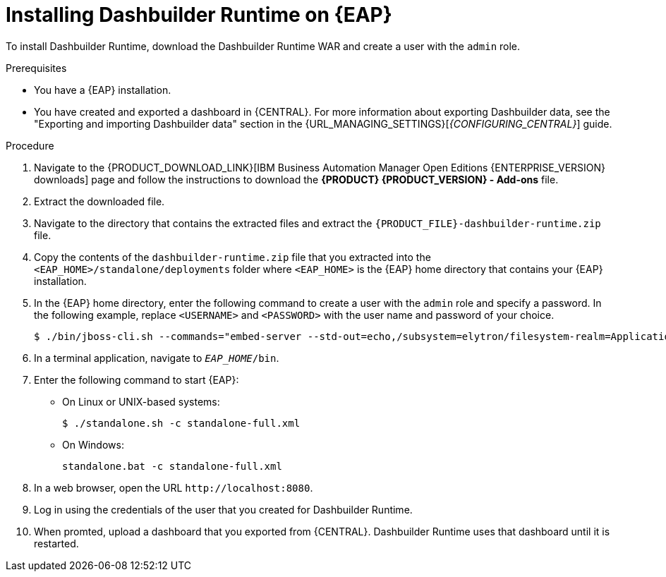 [id='installing-dashbuilder-proc_{context}']
= Installing Dashbuilder Runtime on {EAP}

To install Dashbuilder Runtime, download the Dashbuilder Runtime WAR and create a user with the `admin` role.

.Prerequisites
* You have a {EAP} installation.
* You have created and exported a dashboard in {CENTRAL}.
For more information about exporting Dashbuilder data, see the "Exporting and importing Dashbuilder data" section in the {URL_MANAGING_SETTINGS}[_{CONFIGURING_CENTRAL}_] guide.

.Procedure
. Navigate to the {PRODUCT_DOWNLOAD_LINK}[IBM Business Automation Manager Open Editions {ENTERPRISE_VERSION} downloads] page  and follow the instructions to download the *{PRODUCT} {PRODUCT_VERSION} - Add-ons* file.
. Extract the downloaded file.
. Navigate to the directory that contains the extracted files and extract the `{PRODUCT_FILE}-dashbuilder-runtime.zip` file.
. Copy the contents of the `dashbuilder-runtime.zip` file that you extracted into the `<EAP_HOME>/standalone/deployments` folder where `<EAP_HOME>` is the {EAP} home directory that contains your {EAP} installation.
. In the {EAP} home directory, enter the following command to create a user with the `admin` role and specify a password. In the following example, replace `<USERNAME>` and `<PASSWORD>` with the user name and password of your choice.
+
[source,bash]
----
$ ./bin/jboss-cli.sh --commands="embed-server --std-out=echo,/subsystem=elytron/filesystem-realm=ApplicationRealm:add-identity(identity=<USERNAME>),/subsystem=elytron/filesystem-realm=ApplicationRealm:set-password(identity=<USERNAME>, clear={password='<PASSWORD>'}),/subsystem=elytron/filesystem-realm=ApplicationRealm:add-identity-attribute(identity=<USERNAME>, name=role, value=['admin'])"
----
+
. In a terminal application, navigate to `__EAP_HOME__/bin`.
. Enter the following command to start {EAP}:
** On Linux or UNIX-based systems:
+
[source,bash]
----
$ ./standalone.sh -c standalone-full.xml
----
** On Windows:
+
[source,bash]
----
standalone.bat -c standalone-full.xml
----
. In a web browser, open the URL `\http://localhost:8080`.
. Log in using the credentials of the user that you created for Dashbuilder Runtime.
. When promted, upload a dashboard that you exported from {CENTRAL}.  Dashbuilder Runtime uses that dashboard until it is restarted.
